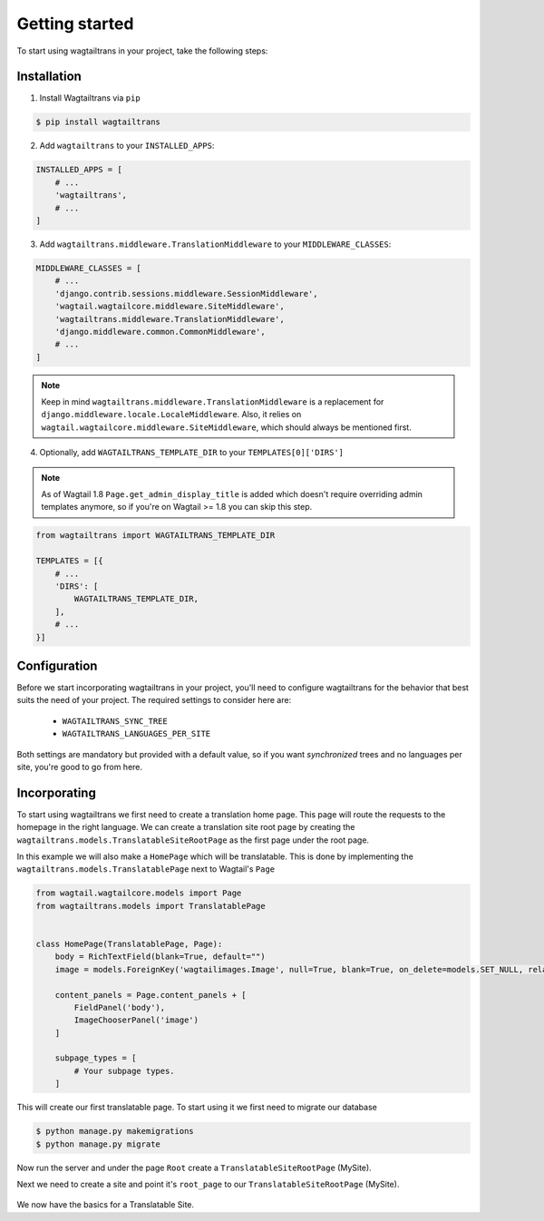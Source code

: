 .. _getting_started:


===============
Getting started
===============

To start using wagtailtrans in your project, take the following steps:


------------
Installation
------------

1. Install Wagtailtrans via ``pip``

.. code-block:: bash

    $ pip install wagtailtrans

2. Add ``wagtailtrans`` to your ``INSTALLED_APPS``::

.. code-block:: python

    INSTALLED_APPS = [
        # ...
        'wagtailtrans',
        # ...
    ]

3. Add ``wagtailtrans.middleware.TranslationMiddleware`` to your ``MIDDLEWARE_CLASSES``::

.. code-block:: python

    MIDDLEWARE_CLASSES = [
        # ...
        'django.contrib.sessions.middleware.SessionMiddleware',
        'wagtail.wagtailcore.middleware.SiteMiddleware',
        'wagtailtrans.middleware.TranslationMiddleware',
        'django.middleware.common.CommonMiddleware',
        # ...
    ]

.. note::

    Keep in mind ``wagtailtrans.middleware.TranslationMiddleware`` is a replacement for ``django.middleware.locale.LocaleMiddleware``. Also, it relies on ``wagtail.wagtailcore.middleware.SiteMiddleware``, which should always be mentioned first.


4. Optionally, add ``WAGTAILTRANS_TEMPLATE_DIR`` to your ``TEMPLATES[0]['DIRS']``

.. note::
    As of Wagtail 1.8 ``Page.get_admin_display_title`` is added which doesn't require overriding admin templates anymore, so if you're on Wagtail >= 1.8 you can skip this step.


.. code-block:: python

    from wagtailtrans import WAGTAILTRANS_TEMPLATE_DIR

    TEMPLATES = [{
        # ...
        'DIRS': [
            WAGTAILTRANS_TEMPLATE_DIR,
        ],
        # ...
    }]


-------------
Configuration
-------------

Before we start incorporating wagtailtrans in your project, you'll need to configure wagtailtrans for the behavior that best suits the need of your project. The required settings to consider here are:

 - ``WAGTAILTRANS_SYNC_TREE``
 - ``WAGTAILTRANS_LANGUAGES_PER_SITE``

Both settings are mandatory but provided with a default value, so if you want *synchronized* trees and no languages per site, you're good to go from here.

.. seealso::
    Complete reference about available settings: :ref:`settings`


-------------
Incorporating
-------------

To start using wagtailtrans we first need to create a translation home page. This page will route the requests to the homepage in the right language. We can create a translation site root page by creating the ``wagtailtrans.models.TranslatableSiteRootPage`` as the first page under the root page.

In this example we will also make a ``HomePage`` which will be translatable. This is done by implementing the ``wagtailtrans.models.TranslatablePage`` next to Wagtail's ``Page``

.. code-block:: python

    from wagtail.wagtailcore.models import Page
    from wagtailtrans.models import TranslatablePage


    class HomePage(TranslatablePage, Page):
        body = RichTextField(blank=True, default="")
        image = models.ForeignKey('wagtailimages.Image', null=True, blank=True, on_delete=models.SET_NULL, related_name='+')

        content_panels = Page.content_panels + [
            FieldPanel('body'),
            ImageChooserPanel('image')
        ]

        subpage_types = [
            # Your subpage types.
        ]


This will create our first translatable page. To start using it we first need to migrate our database

.. code-block:: bash

    $ python manage.py makemigrations
    $ python manage.py migrate


Now run the server and under the page ``Root`` create a ``TranslatableSiteRootPage`` (MySite).

Next we need to create a site and point it's ``root_page`` to our ``TranslatableSiteRootPage`` (MySite).

.. figure:: _static/site.png
   :align: center
   :alt: Create your site and select ``MySite`` as root page.

We now have the basics for a Translatable Site.
